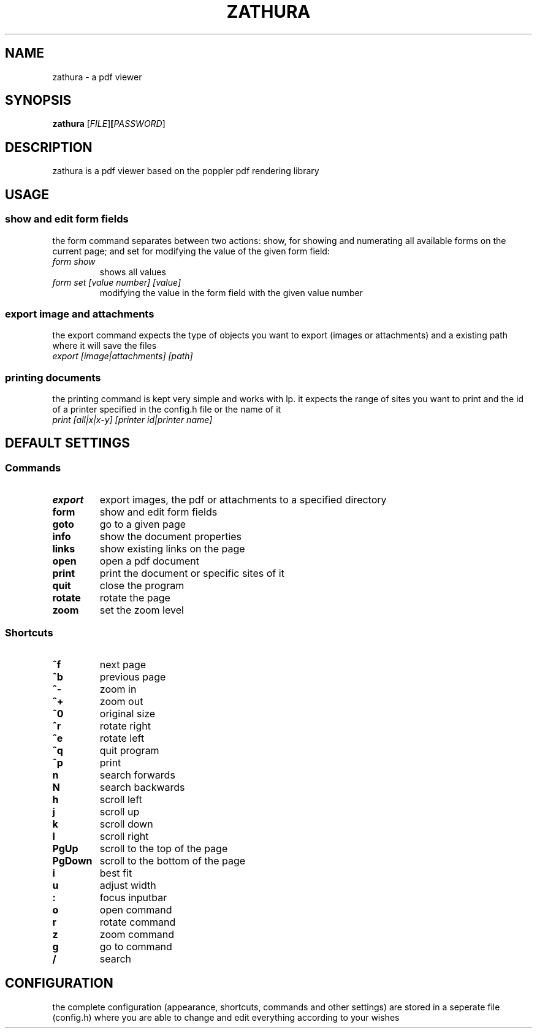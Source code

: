 .TH ZATHURA 1 zathura\-0.0
.SH NAME
zathura \- a pdf viewer
.SH SYNOPSIS
.B zathura
.RB [\fIFILE\fR] [\fIPASSWORD\fR]
.SH DESCRIPTION
zathura is a pdf viewer based on the poppler pdf rendering library
.SH USAGE
.SS show and edit form fields
the form command separates between two actions: show, for showing and numerating all available forms on the current page; and set for modifying the value of the given form field:
.TP 
.I form show
shows all values
.TP 
.I form set [value number] [value]
modifying the value in the form field with the given value number
.SS export image and attachments
the export command expects the type of objects you want to export (images or attachments) and a existing path where it will save the files
.TP
.I export [image|attachments] [path]
.SS printing documents
the printing command is kept very simple and works with lp. it expects the range of sites you want to print and the id of a printer specified in the config.h file or the name of it
.TP
.I print [all|x|x-y] [printer id|printer name]
.SH DEFAULT SETTINGS
.SS Commands
.TP
.B export
export images, the pdf or attachments to a specified directory
.TP
.B form
show and edit form fields 
.TP
.B goto
go to a given page
.TP
.B info
show the document properties
.TP
.B links
show existing links on the page
.TP
.B open
open a pdf document
.TP
.B print
print the document or specific sites of it
.TP
.B quit
close the program
.TP
.B rotate
rotate the page
.TP
.B zoom
set the zoom level
.SS Shortcuts
.TP
.B ^f
next page
.TP
.B ^b
previous page
.TP
.B ^-
zoom in
.TP
.B ^+
zoom out
.TP
.B ^0
original size
.TP
.B ^r
rotate right
.TP
.B ^e
rotate left
.TP
.B ^q
quit program
.TP
.B ^p
print
.TP
.B n
search forwards
.TP
.B N
search backwards
.TP
.B h
scroll left
.TP
.B j
scroll up
.TP
.B k
scroll down
.TP
.B l
scroll right
.TP
.B PgUp
scroll to the top of the page
.TP
.B PgDown
scroll to the bottom of the page
.TP
.B i
best fit
.TP
.B u
adjust width
.TP
.B :
focus inputbar
.TP
.B o
open command
.TP
.B r
rotate command
.TP
.B z
zoom command
.TP
.B g
go to command
.TP
.B /
search
.SH CONFIGURATION
the complete configuration (appearance, shortcuts, commands and other settings) are stored in a seperate file (config.h) where you are able to change and edit everything according to your wishes
